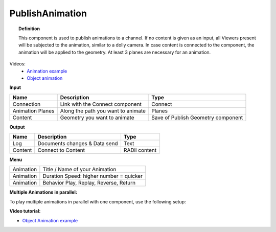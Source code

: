 ******************
PublishAnimation
******************

.. image:: ../images/Publish/Publish_animation.png
    :scale: 90 %


.. topic:: Definition
    
  This component is used to publish animations to a channel.
  If no content is given as an input, all Viewers present will be subjected to the animation, similar to a dolly camera.
  In case content is connected to the component, the animation will be applied to the geometry. 
  At least 3 planes are necessary for an animation.

Videos:
    - `Animation example <https://www.youtube.com/shorts/9h1RwmqvWDQ>`_
    - `Object animation <https://www.youtube.com/watch?v=yMZXNn_Pgq4>`_


**Input**

.. table::
  :align: left
    
  =================   ========================================    =======================================
  Name                Description                                 Type
  =================   ========================================    =======================================
  Connection          Link with the Connect component             Connect
  Animation Planes    Along the path you want to animate          Planes
  Content             Geometry you want to animate                Save of Publish Geometry component
  =================   ========================================    =======================================


**Output**

.. table::
  :align: left
    
  ==========  ======================================  ==============
  Name        Description                             Type
  ==========  ======================================  ==============
  Log         Documents changes & Data send           Text
  Content     Connect to Content                      RADii content
  ==========  ======================================  ==============


**Menu**

.. table::
  :align: left
    
  ==========  ==========================================
  Animation   Title / Name of your Animation
  Animation   Duration Speed: higher number = quicker
  Animation   Behavior Play, Replay, Reverse, Return
  ==========  ==========================================

**Multiple Animations in parallel:**

To play multiple animations in parallel with one component, use the following setup:

.. image:: ../images/Publish/Publish_animation_parallel_schaltplan.png


**Video tutorial:**

- `Object Animation example <https://www.youtube.com/watch?v=yMZXNn_Pgq4>`_
